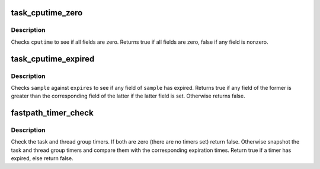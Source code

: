 .. -*- coding: utf-8; mode: rst -*-
.. src-file: kernel/time/posix-cpu-timers.c

.. _`task_cputime_zero`:

task_cputime_zero
=================

.. c:function:: int task_cputime_zero(const struct task_cputime *cputime)

    Check a task_cputime struct for all zero fields.

    :param const struct task_cputime \*cputime:
        The struct to compare.

.. _`task_cputime_zero.description`:

Description
-----------

Checks \ ``cputime``\  to see if all fields are zero.  Returns true if all fields
are zero, false if any field is nonzero.

.. _`task_cputime_expired`:

task_cputime_expired
====================

.. c:function:: int task_cputime_expired(const struct task_cputime *sample, const struct task_cputime *expires)

    Compare two task_cputime entities.

    :param const struct task_cputime \*sample:
        The task_cputime structure to be checked for expiration.

    :param const struct task_cputime \*expires:
        Expiration times, against which \ ``sample``\  will be checked.

.. _`task_cputime_expired.description`:

Description
-----------

Checks \ ``sample``\  against \ ``expires``\  to see if any field of \ ``sample``\  has expired.
Returns true if any field of the former is greater than the corresponding
field of the latter if the latter field is set.  Otherwise returns false.

.. _`fastpath_timer_check`:

fastpath_timer_check
====================

.. c:function:: int fastpath_timer_check(struct task_struct *tsk)

    POSIX CPU timers fast path.

    :param struct task_struct \*tsk:
        The task (thread) being checked.

.. _`fastpath_timer_check.description`:

Description
-----------

Check the task and thread group timers.  If both are zero (there are no
timers set) return false.  Otherwise snapshot the task and thread group
timers and compare them with the corresponding expiration times.  Return
true if a timer has expired, else return false.

.. This file was automatic generated / don't edit.

